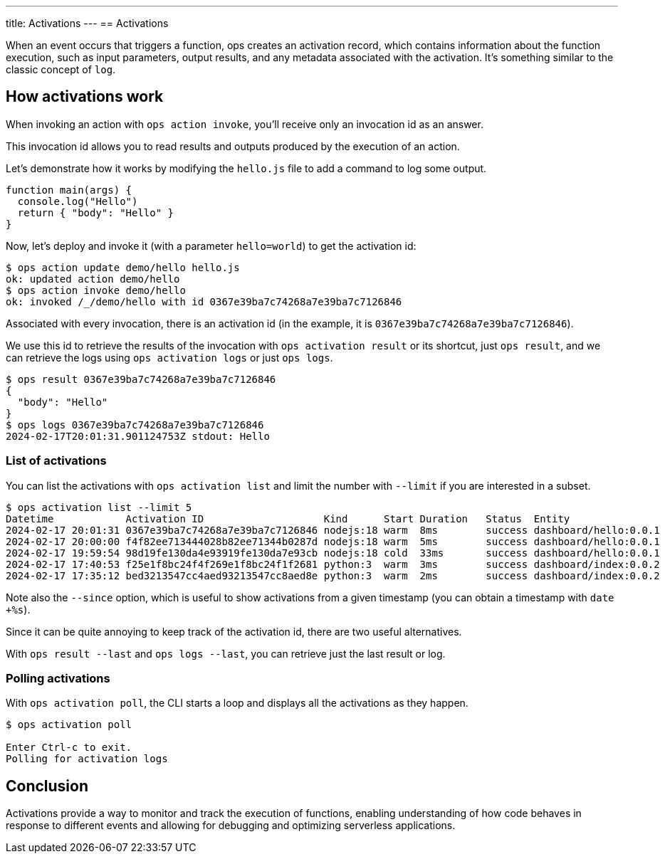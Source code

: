 ---
title: Activations
---
== Activations

When an event occurs that triggers a function, ops creates an activation record, which contains information about the function execution, such as input parameters, output results, and any metadata associated with the activation. It's something similar to the classic concept of `log`.

== How activations work

When invoking an action with `ops action invoke`, you'll receive only an invocation id as an answer.

This invocation id allows you to read results and outputs produced by the execution of an action.

Let's demonstrate how it works by modifying the `hello.js` file to add a command to log some output.

-----
function main(args) {
  console.log("Hello")
  return { "body": "Hello" }
}
-----

Now, let's deploy and invoke it (with a parameter `hello=world`) to get the activation id:

[source, shell]
----
$ ops action update demo/hello hello.js
ok: updated action demo/hello
$ ops action invoke demo/hello
ok: invoked /_/demo/hello with id 0367e39ba7c74268a7e39ba7c7126846
----

Associated with every invocation, there is an activation id (in the example, it is `0367e39ba7c74268a7e39ba7c7126846`).

We use this id to retrieve the results of the invocation with `ops activation result` or its shortcut, just `ops result`, and we can retrieve the logs using `ops activation logs` or just `ops logs`.

[source, shell]
-----
$ ops result 0367e39ba7c74268a7e39ba7c7126846
{
  "body": "Hello"
}
$ ops logs 0367e39ba7c74268a7e39ba7c7126846
2024-02-17T20:01:31.901124753Z stdout: Hello
-----

=== List of activations

You can list the activations with `ops activation list` and limit the number with `--limit` if you are interested in a subset.

[source, shell]
----
$ ops activation list --limit 5
Datetime            Activation ID                    Kind      Start Duration   Status  Entity
2024-02-17 20:01:31 0367e39ba7c74268a7e39ba7c7126846 nodejs:18 warm  8ms        success dashboard/hello:0.0.1
2024-02-17 20:00:00 f4f82ee713444028b82ee71344b0287d nodejs:18 warm  5ms        success dashboard/hello:0.0.1
2024-02-17 19:59:54 98d19fe130da4e93919fe130da7e93cb nodejs:18 cold  33ms       success dashboard/hello:0.0.1
2024-02-17 17:40:53 f25e1f8bc24f4f269e1f8bc24f1f2681 python:3  warm  3ms        success dashboard/index:0.0.2
2024-02-17 17:35:12 bed3213547cc4aed93213547cc8aed8e python:3  warm  2ms        success dashboard/index:0.0.2
----

Note also the `--since` option, which is useful to show activations from a given timestamp (you can obtain a timestamp with `date +%s`).

Since it can be quite annoying to keep track of the activation id, there are two useful alternatives.

With `ops result --last` and `ops logs --last`, you can retrieve just the last result or log.

=== Polling activations

With `ops activation poll`, the CLI starts a loop and displays all the activations as they happen.

[source, shell]
----
$ ops activation poll 

Enter Ctrl-c to exit.
Polling for activation logs
----

== Conclusion

Activations provide a way to monitor and track the execution of functions, enabling understanding of how code behaves in response to different events and allowing for debugging and optimizing serverless applications.
